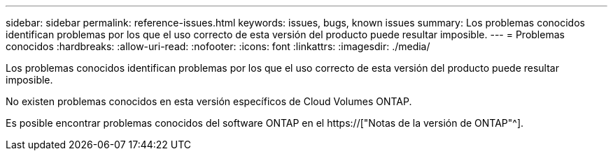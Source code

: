 ---
sidebar: sidebar 
permalink: reference-issues.html 
keywords: issues, bugs, known issues 
summary: Los problemas conocidos identifican problemas por los que el uso correcto de esta versión del producto puede resultar imposible. 
---
= Problemas conocidos
:hardbreaks:
:allow-uri-read: 
:nofooter: 
:icons: font
:linkattrs: 
:imagesdir: ./media/


[role="lead"]
Los problemas conocidos identifican problemas por los que el uso correcto de esta versión del producto puede resultar imposible.

No existen problemas conocidos en esta versión específicos de Cloud Volumes ONTAP.

Es posible encontrar problemas conocidos del software ONTAP en el https://["Notas de la versión de ONTAP"^].
